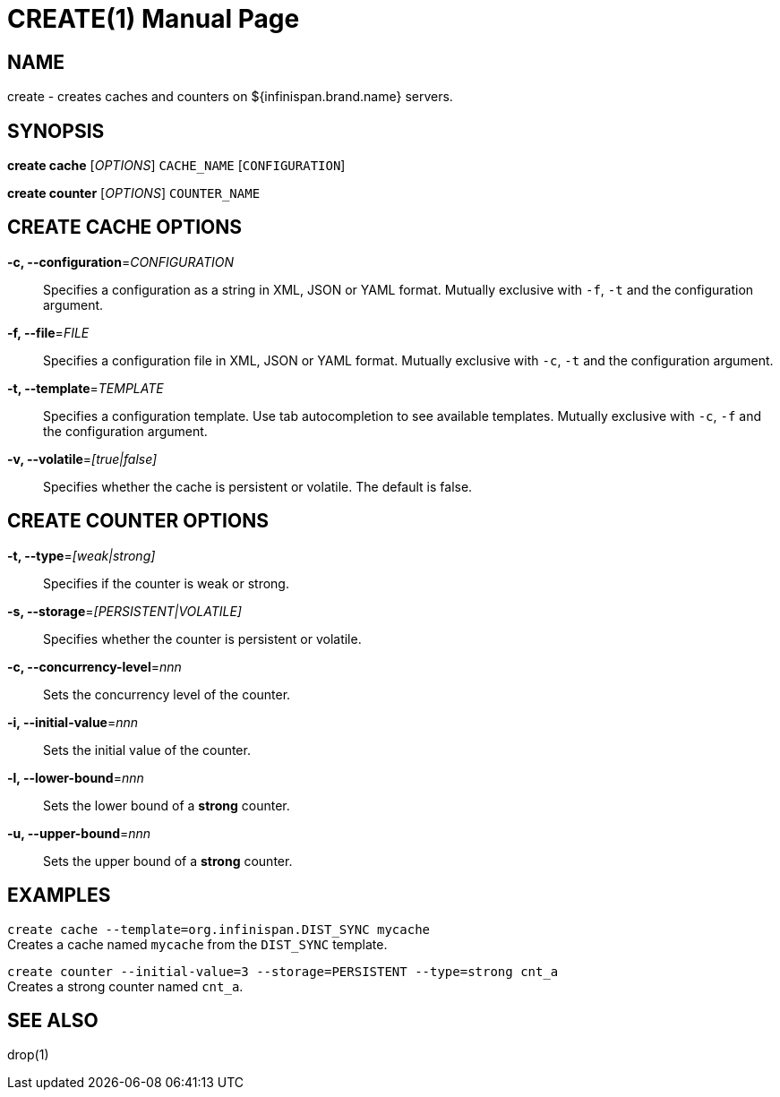 CREATE(1)
========
:doctype: manpage


NAME
----
create - creates caches and counters on ${infinispan.brand.name} servers.


SYNOPSIS
--------
*create cache* ['OPTIONS'] `CACHE_NAME` [`CONFIGURATION`]

*create counter* ['OPTIONS'] `COUNTER_NAME`


CREATE CACHE OPTIONS
--------------------
*-c, --configuration*='CONFIGURATION'::
Specifies a configuration as a string in XML, JSON or YAML format. Mutually exclusive with `-f`, `-t` and the configuration argument.

*-f, --file*='FILE'::
Specifies a configuration file in XML, JSON or YAML format. Mutually exclusive with `-c`, `-t` and the configuration argument.

*-t, --template*='TEMPLATE'::
Specifies a configuration template. Use tab autocompletion to see available templates. Mutually exclusive with `-c`, `-f` and the configuration argument.

*-v, --volatile*='[true|false]'::
Specifies whether the cache is persistent or volatile. The default is false.


CREATE COUNTER OPTIONS
----------------------
*-t, --type*='[weak|strong]'::
Specifies if the counter is weak or strong.

*-s, --storage*='[PERSISTENT|VOLATILE]'::
Specifies whether the counter is persistent or volatile.

*-c, --concurrency-level*='nnn'::
Sets the concurrency level of the counter.

*-i, --initial-value*='nnn'::
Sets the initial value of the counter.

*-l, --lower-bound*='nnn'::
Sets the lower bound of a *strong* counter.

*-u, --upper-bound*='nnn'::
Sets the upper bound of a *strong* counter.


EXAMPLES
--------
`create cache --template=org.infinispan.DIST_SYNC mycache` +
Creates a cache named `mycache` from the `DIST_SYNC` template.

`create counter --initial-value=3 --storage=PERSISTENT --type=strong cnt_a` +
Creates a strong counter named `cnt_a`.


SEE ALSO
--------
drop(1)
